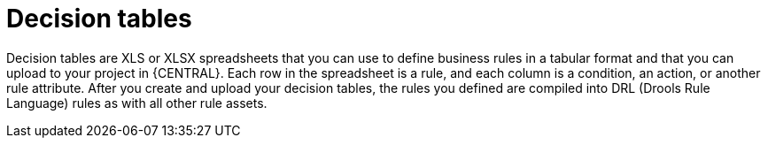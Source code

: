 [id='decision-tables-con']
= Decision tables

Decision tables are XLS or XLSX spreadsheets that you can use to define business rules in a tabular format and that you can upload to your project in {CENTRAL}. Each row in the spreadsheet is a rule, and each column is a condition, an action, or another rule attribute. After you create and upload your decision tables, the rules you defined are compiled into DRL (Drools Rule Language) rules as with all other rule assets.
